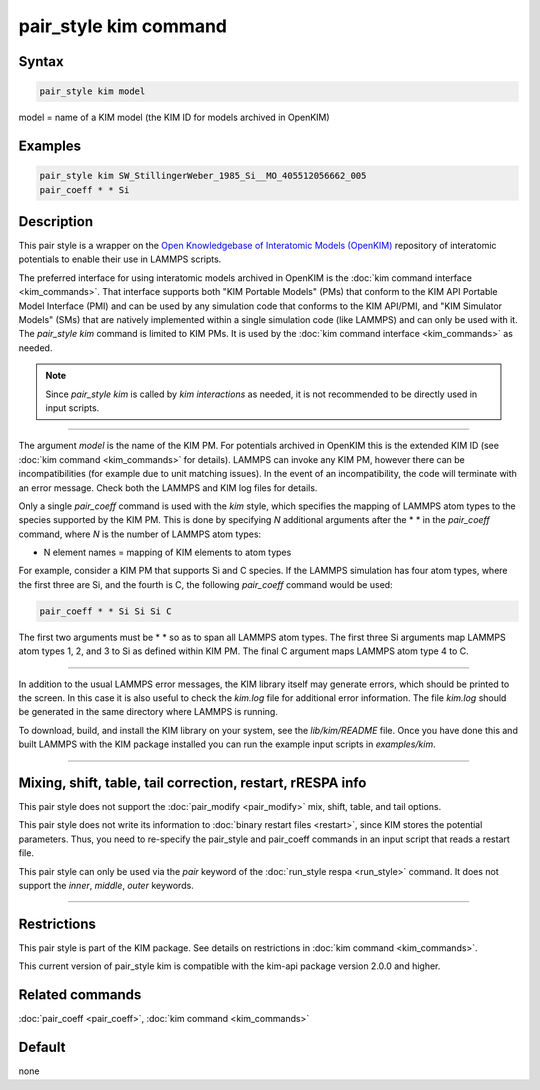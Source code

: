 .. index:: pair_style kim

pair_style kim command
======================

Syntax
""""""

.. code-block:: LAMMPS

   pair_style kim model

model = name of a KIM model (the KIM ID for models archived in OpenKIM)

Examples
""""""""

.. code-block:: LAMMPS

   pair_style kim SW_StillingerWeber_1985_Si__MO_405512056662_005
   pair_coeff * * Si

Description
"""""""""""

This pair style is a wrapper on the
`Open Knowledgebase of Interatomic Models (OpenKIM) <https://openkim.org>`_
repository of interatomic potentials to enable their use in LAMMPS scripts.

The preferred interface for using interatomic models archived in
OpenKIM is the :doc:`kim command interface <kim_commands>`. That
interface supports both "KIM Portable Models" (PMs) that conform to the
KIM API Portable Model Interface (PMI) and can be used by any
simulation code that conforms to the KIM API/PMI, and
"KIM Simulator Models" (SMs) that are natively implemented within a single
simulation code (like LAMMPS) and can only be used with it.
The *pair_style kim* command is limited to KIM PMs. It is
used by the :doc:`kim command interface <kim_commands>` as needed.

.. note::

   Since *pair_style kim* is called by *kim interactions* as needed,
   it is not recommended to be directly used in input scripts.

----------

The argument *model* is the name of the KIM PM.
For potentials archived in OpenKIM
this is the extended KIM ID (see :doc:`kim command <kim_commands>`
for details). LAMMPS can invoke any KIM PM, however there can
be incompatibilities (for example due to unit matching issues).
In the event of an incompatibility, the code will terminate with
an error message. Check both the LAMMPS and KIM log files for details.

Only a single *pair_coeff* command is used with the *kim* style, which
specifies the mapping of LAMMPS atom types to the species supported by
the KIM PM.  This is done by specifying *N* additional arguments
after the \* \* in the *pair_coeff* command, where *N* is the number of
LAMMPS atom types:

* N element names = mapping of KIM elements to atom types

For example, consider a KIM PM that supports Si and C species.
If the LAMMPS simulation has four atom types, where the first three are Si,
and the fourth is C, the following *pair_coeff* command would be used:

.. code-block:: LAMMPS

   pair_coeff * * Si Si Si C

The first two arguments must be \* \* so as to span all LAMMPS atom types.
The first three Si arguments map LAMMPS atom types 1, 2, and 3 to Si as
defined within KIM PM.  The final C argument maps LAMMPS atom type 4 to C.

----------

In addition to the usual LAMMPS error messages, the KIM library itself
may generate errors, which should be printed to the screen.  In this
case it is also useful to check the *kim.log* file for additional error
information.  The file *kim.log* should be generated in the same
directory where LAMMPS is running.

To download, build, and install the KIM library on your system, see
the *lib/kim/README* file.  Once you have done this and built LAMMPS
with the KIM package installed you can run the example input scripts
in *examples/kim*\ .

----------

Mixing, shift, table, tail correction, restart, rRESPA info
"""""""""""""""""""""""""""""""""""""""""""""""""""""""""""

This pair style does not support the :doc:`pair_modify <pair_modify>`
mix, shift, table, and tail options.

This pair style does not write its information to :doc:`binary restart files <restart>`, since KIM stores the potential parameters.
Thus, you need to re-specify the pair_style and pair_coeff commands in
an input script that reads a restart file.

This pair style can only be used via the *pair* keyword of the
:doc:`run_style respa <run_style>` command.  It does not support the
*inner*\ , *middle*\ , *outer* keywords.

----------

Restrictions
""""""""""""

This pair style is part of the KIM package. See details on
restrictions in :doc:`kim command <kim_commands>`.

This current version of pair_style kim is compatible with the
kim-api package version 2.0.0 and higher.

Related commands
""""""""""""""""

:doc:`pair_coeff <pair_coeff>`, :doc:`kim command <kim_commands>`

Default
"""""""

none
